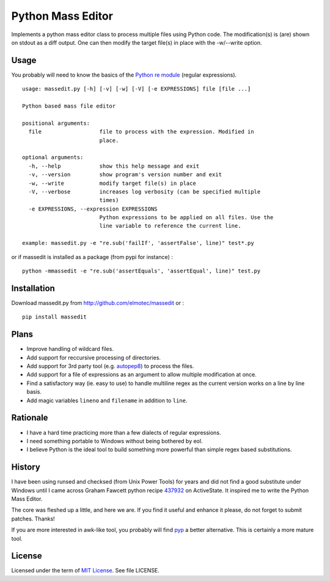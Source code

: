 Python Mass Editor
==================

Implements a python mass editor class to process multiple files using Python
code. The modification(s) is (are) shown on stdout as a diff output. One
can then modify the target file(s) in place with the -w/--write option.

Usage
-----

You probably will need to know the basics of the `Python re module`_ (regular expressions).

::

  usage: massedit.py [-h] [-v] [-w] [-V] [-e EXPRESSIONS] file [file ...]

  Python based mass file editor
  
  positional arguments:
    file                  file to process with the expression. Modified in
                          place.
  
  optional arguments:
    -h, --help            show this help message and exit
    -v, --version         show program's version number and exit
    -w, --write           modify target file(s) in place
    -V, --verbose         increases log verbosity (can be specified multiple
                          times)
    -e EXPRESSIONS, --expression EXPRESSIONS
                          Python expressions to be applied on all files. Use the
                          line variable to reference the current line.
  
  example: massedit.py -e "re.sub('failIf', 'assertFalse', line)" test*.py
  
or if massedit is installed as a package (from pypi for instance) :

::

  python -mmassedit -e "re.sub('assertEquals', 'assertEqual', line)" test.py



Installation
------------

Download massedit.py from http://github.com/elmotec/massedit or :

::
  
  pip install massedit


Plans
-----

- Improve handling of wildcard files.
- Add support for reccursive processing of directories.
- Add support for 3rd party tool (e.g. `autopep8`_) to process the files.
- Add support for a file of expressions as an argument to allow multiple modification at once.
- Find a satisfactory way (ie. easy to use) to handle multiline regex as the current version works on a line by line basis.
- Add magic variables ``lineno`` and ``filename`` in addition to ``line``.


Rationale
---------

- I have a hard time practicing more than a few dialects of regular expressions. 
- I need something portable to Windows without being bothered by eol. 
- I believe Python is the ideal tool to build something more powerful than simple regex based substitutions.


History
-------

I have been using runsed and checksed (from Unix Power Tools) for years and
did not find a good substitute under Windows until I came across Graham 
Fawcett python recipe 437932_ on ActiveState. It inspired me to write the 
Python Mass Editor.

The core was fleshed up a little, and here we are. If you find it useful and
enhance it please, do not forget to submit patches. Thanks!

If you are more interested in awk-like tool, you probably will find pyp_ a
better alternative. This is certainly a more mature tool.


License
-------

Licensed under the term of `MIT License`_. See file LICENSE.



.. _437932: http://code.activestate.com/recipes/437932-pyline-a-grep-like-sed-like-command-line-tool/
.. _Python re module: http://docs.python.org/library/re.html
.. _Pyp: http://code.google.com/p/pyp/
.. _MIT License: http://en.wikipedia.org/wiki/MIT_License
.. _autopep8: http://pypi.python.org/pypi/autopep8
